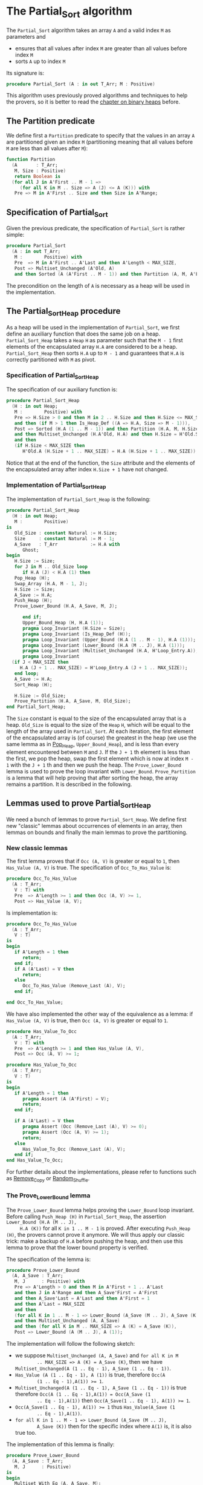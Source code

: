 # Created 2018-10-26 Fri 13:51
#+OPTIONS: author:nil title:nil toc:nil
#+EXPORT_FILE_NAME: ../../../sorting/Partial_Sort.org

* The Partial_Sort algorithm

The ~Partial_Sort~ algorithm takes an array ~A~ and a valid index
~M~ as parameters and

- ensures that all values after index ~M~ are greater than all
  values before index ~M~
- sorts ~A~ up to index ~M~

Its signature is:

#+BEGIN_SRC ada
  procedure Partial_Sort (A : in out T_Arr; M : Positive)
#+END_SRC

This algorithm uses previously proved algorithms and techniques to
help the provers, so it is better to read the [[file:../heap/README.org][chapter on binary
heaps]] before.

** The Partition predicate

We define first a ~Partition~ predicate to specify that the
values in an array ~A~ are partitioned given an index ~M~
(partitioning meaning that all values before ~M~ are less than all
values after ~M~):

#+BEGIN_SRC ada
  function Partition
    (A       : T_Arr;
     M, Size : Positive)
     return Boolean is
    (for all J in A'First .. M - 1 =>
       (for all K in M .. Size => A (J) <= A (K))) with
     Pre => M in A'First .. Size and then Size in A'Range;
#+END_SRC

** Specification of Partial_Sort

Given the previous predicate, the specification of ~Partial_Sort~
is rather simple:

#+BEGIN_SRC ada
  procedure Partial_Sort
    (A : in out T_Arr;
     M :        Positive) with
     Pre  => M in A'First .. A'Last and then A'Length < MAX_SIZE,
     Post => Multiset_Unchanged (A'Old, A)
     and then Sorted (A (A'First .. M - 1)) and then Partition (A, M, A'Last);
#+END_SRC

The precondition on the length of ~A~ is necessary as a heap will
be used in the implementation.

** The Partial_Sort_Heap procedure

As a heap will be used in the implementation of ~Partial_Sort~, we
first define an auxiliary function that does the same job on a
heap. ~Partial_Sort_Heap~ takes a ~Heap~ ~H~ as parameter such
that the ~M - 1~ first elements of the encapsulated array ~H.A~
are considered to be a heap. ~Partial_Sort_Heap~ then sorts ~H.A~
up to ~M - 1~ and guarantees that ~H.A~ is correctly partitioned
with ~M~ as pivot.

*** Specification of Partial_Sort_Heap

The specification of our auxiliary function is:

#+BEGIN_SRC ada
  procedure Partial_Sort_Heap
    (H : in out Heap;
     M :        Positive) with
     Pre => H.Size > 0 and then M in 2 .. H.Size and then H.Size <= MAX_SIZE
     and then (if M > 1 then Is_Heap_Def ((A => H.A, Size => M - 1))),
     Post => Sorted (H.A (1 .. M - 1)) and then Partition (H.A, M, H.Size)
     and then Multiset_Unchanged (H.A'Old, H.A) and then H.Size = H'Old.Size
     and then
     (if H.Size < MAX_SIZE then
        H'Old.A (H.Size + 1 .. MAX_SIZE) = H.A (H.Size + 1 .. MAX_SIZE));
#+END_SRC

Notice that at the end of the function, the ~Size~ attribute and
the elements of the encapsulated array after index ~H.Size + 1~
have not changed.

*** Implementation of Partial_Sort_Heap

The implementation of ~Partial_Sort_Heap~ is the following:

#+BEGIN_SRC ada
  procedure Partial_Sort_Heap
    (H : in out Heap;
     M :        Positive)
  is
     Old_Size : constant Natural := H.Size;
     Size     : constant Natural := M - 1;
     A_Save   : T_Arr            := H.A with
        Ghost;
  begin
     H.Size := Size;
     for J in M .. Old_Size loop
        if H.A (J) < H.A (1) then
  	 Pop_Heap (H);
  	 Swap_Array (H.A, M - 1, J);
  	 H.Size := Size;
  	 A_Save := H.A;
  	 Push_Heap (H);
  	 Prove_Lower_Bound (H.A, A_Save, M, J);
  
        end if;
        Upper_Bound_Heap (H, H.A (1));
        pragma Loop_Invariant (H.Size = Size);
        pragma Loop_Invariant (Is_Heap_Def (H));
        pragma Loop_Invariant (Upper_Bound (H.A (1 .. M - 1), H.A (1)));
        pragma Loop_Invariant (Lower_Bound (H.A (M .. J), H.A (1)));
        pragma Loop_Invariant (Multiset_Unchanged (H.A, H'Loop_Entry.A));
        pragma Loop_Invariant
  	(if J < MAX_SIZE then
  	   H.A (J + 1 .. MAX_SIZE) = H'Loop_Entry.A (J + 1 .. MAX_SIZE));
     end loop;
     A_Save := H.A;
     Sort_Heap (H);
  
     H.Size := Old_Size;
     Prove_Partition (H.A, A_Save, M, Old_Size);
  end Partial_Sort_Heap;
#+END_SRC

The ~Size~ constant is equal to the size of the encapsulated
array that is a heap. ~Old_Size~ is equal to the size of the
~Heap~ ~H~, which will be equal to the length of the array used
in ~Partial_Sort~. At each iteration, the first element of the
encapsulated array is (of course) the greatest in the heap (we
use the same lemma as in [[file:../heap/Pop_Heap.org][Pop_Heap]], ~Upper_Bound_Heap~), and is
less than every element encountered between ~M~ and ~J~. If the
~J + 1~ th element is less than the first, we pop the heap, swap
the first element which is now at index ~M - 1~ with the ~J + 1~
th and then we push the heap. The ~Prove_Lower_Bound~ lemma is
used to prove the loop invariant with
~Lower_Bound~. ~Prove_Partition~ is a lemma that will help
proving that after sorting the heap, the array remains a
partition. It is described in the following.

** Lemmas used to prove Partial_Sort_Heap

We need a bunch of lemmas to prove ~Partial_Sort_Heap~. We define
first new "classic" lemmas about occurrences of elements in an
array, then lemmas on bounds and finally the main lemmas to prove
the partitioning.

*** New classic lemmas

The first lemma proves that if ~Occ (A, V)~ is greater or equal
to ~1~, then ~Has_Value (A, V)~ is true. The specification of
~Occ_To_Has_Value~ is:

#+BEGIN_SRC ada
  procedure Occ_To_Has_Value
    (A : T_Arr;
     V : T) with
     Pre  => A'Length >= 1 and then Occ (A, V) >= 1,
     Post => Has_Value (A, V);
#+END_SRC

Is implementation is:

#+BEGIN_SRC ada
  procedure Occ_To_Has_Value
    (A : T_Arr;
     V : T)
  is
  begin
     if A'Length = 1 then
        return;
     end if;
     if A (A'Last) = V then
        return;
     else
        Occ_To_Has_Value (Remove_Last (A), V);
     end if;
  
  end Occ_To_Has_Value;
#+END_SRC

We have also implemented the other way of the equivalence as a
lemma: if ~Has_Value (A, V)~ is true, then ~Occ (A, V)~ is
greater or equal to ~1~.

#+BEGIN_SRC ada
  procedure Has_Value_To_Occ
    (A : T_Arr;
     V : T) with
     Pre  => A'Length >= 1 and then Has_Value (A, V),
     Post => Occ (A, V) >= 1;
#+END_SRC

#+BEGIN_SRC ada
  procedure Has_Value_To_Occ
    (A : T_Arr;
     V : T)
  is
  begin
     if A'Length = 1 then
        pragma Assert (A (A'First) = V);
        return;
     end if;
  
     if A (A'Last) = V then
        pragma Assert (Occ (Remove_Last (A), V) >= 0);
        pragma Assert (Occ (A, V) >= 1);
        return;
     else
        Has_Value_To_Occ (Remove_Last (A), V);
     end if;
  end Has_Value_To_Occ;
#+END_SRC

For further details about the implementations, please refer to
functions such as [[file:../mutating/Remove_Copy.org][Remove_Copy]] or [[file:../mutating/Random_Shuffle.org][Random_Shuffle]].

*** The Prove_Lower_Bound lemma

The ~Prove_Lower_Bound~ lemma helps proving the ~Lower_Bound~
loop invariant.  Before calling ~Push_Heap (H)~ in
~Partial_Sort_Heap~, the assertion ~Lower_Bound (H.A (M .. J),
     H.A (K))~ for all ~K in 1 .. M - 1~ is proved. After executing
~Push_Heap (H)~, the provers cannot prove it anymore. We will
thus apply our classic trick: make a backup of ~H.A~ before
pushing the heap, and then use this lemma to prove that the lower
bound property is verified.

The specification of the lemma is:

#+BEGIN_SRC ada
  procedure Prove_Lower_Bound
    (A, A_Save : T_Arr;
     M, J      : Positive) with
     Pre => A'Length > 0 and then M in A'First + 1 .. A'Last
     and then J in A'Range and then A_Save'First = A'First
     and then A_Save'Last = A'Last and then A'First = 1
     and then A'Last = MAX_SIZE
     and then
     (for all K in 1 .. M - 1 => Lower_Bound (A_Save (M .. J), A_Save (K)))
     and then Multiset_Unchanged (A, A_Save)
     and then (for all K in M .. MAX_SIZE => A (K) = A_Save (K)),
     Post => Lower_Bound (A (M .. J), A (1));
#+END_SRC

The implementation will follow the following sketch:

- we suppose ~Multiset_Unchanged (A, A_Save)~ and ~for all K in M
         .. MAX_SIZE => A (K) = A_Save (K)~, then we have
  ~Multiset_Unchanged(A (1 .. Eq - 1), A_Save (1 .. Eq - 1))~.
- ~Has_Value (A (1 .. Eq - 1), A (1))~ is true, therefore ~Occ(A
         (1 .. Eq - 1),A(1)) >= 1~.
- ~Multiset_Unchanged(A (1 .. Eq - 1), A_Save (1 .. Eq - 1))~ is
  true therefore ~Occ(A (1 .. Eq - 1),A(1)) = Occ(A_Save (1
         .. Eq - 1),A(1))~ then ~Occ(A_Save(1 .. Eq - 1), A(1)) >= 1~.
- ~Occ(A_Save(1 .. Eq - 1), A(1)) >= 1~ thus ~Has_Value(A_Save (1
         .. Eq - 1),A(1))~.
- ~for all K in 1 .. M - 1 => Lower_Bound (A_Save (M .. J),
         A_Save (K))~ then for the specific index where ~A(1)~ is, it is
  also true too.

The implementation of this lemma is finally:

#+BEGIN_SRC ada
  procedure Prove_Lower_Bound
    (A, A_Save : T_Arr;
     M, J      : Positive)
  is
  begin
     Multiset_With_Eq (A, A_Save, M);
     Has_Value_To_Occ (A (1 .. M - 1), A (1));
     Occ_To_Has_Value (A_Save (1 .. M - 1), A (1));
  
  end Prove_Lower_Bound;
#+END_SRC

*** The Prove_Partition lemma

This lemma is our final lemma and helps proving that an array ~A~
that verifies the ~Partition~ property on the ~M~ th value will
continue to verify the property if we sort it before ~M~. We will
thus consider in the lemma two arrays ~A~ and ~A_Save~, such that
~A_Save~ is a permutation of ~A~ and is equal to ~A~ starting
from an index ~M~. The specification of the lemma is:

#+BEGIN_SRC ada
  procedure Prove_Partition
    (A, A_Save : T_Arr;
     M, Size   : Positive) with
     Pre => A'Length > 0 and then M in A'First + 1 .. Size
     and then Size in A'Range and then A_Save'First = A'First
     and then A_Save'Last = A'Last and then A'First = 1
     and then A'Last = MAX_SIZE and then Partition (A_Save, M, Size)
     and then Multiset_Unchanged (A, A_Save)
     and then (for all K in M .. MAX_SIZE => A (K) = A_Save (K)),
     Post => Partition (A, M, Size);
#+END_SRC

The implementation is similar to the previous one, except for the
fact that we want to prove the ~Partition~ predicate for all ~K~
in a certain range. It is therefore the following:

#+BEGIN_SRC ada
  procedure Prove_Partition
    (A, A_Save : T_Arr;
     M, Size   : Positive)
  is
  begin
     Multiset_With_Eq (A, A_Save, M);
     for J in A'First .. M - 1 loop
        Has_Value_To_Occ (A (1 .. M - 1), A (J));
        Occ_To_Has_Value (A_Save (1 .. M - 1), A (J));
  
        pragma Loop_Invariant
  	(for all K in 1 .. J => (for all L in M .. Size => A (K) <= A (L)));
     end loop;
  end Prove_Partition;
#+END_SRC

Using ~GNATprove~, the lemmas and their implementations are
proved.

** Implementation of ~Partial_Sort~

The point here is to prepare a ~Heap~ to apply ~Partial_Sort_Heap~
on it. We first make a heap with the ~M - A'First~ first elements
of ~A~ and we add the following elements one by one, preserving
the ~Multiset_Unchanged~ predicate using the ~New_Element~ lemma
described in [[file:../heap/Make_Heap.org][Make_Heap]]. We finally apply the ~Partial_Sort_Heap~
function to our heap. Notice that all preconditions of
~Partial_Sort_Heap~ are verified, as ~M > A'First~. The only thing
remaining is to prove the ~Multiset_Unchanged~ preservation, which
is done by playing with a backup of ~A~

#+BEGIN_SRC ada
  procedure Partial_Sort
    (A : in out T_Arr;
     M :        Positive)
  is
     H      : Heap;
     A_Save : T_Arr := H.A with
        Ghost;
     A_Old : constant T_Arr := A with
        Ghost;
     Size : constant Natural := A'Length;
  begin
     if Size > 0 and then M > A'First then
        H := Make_Heap (A (A'First .. M - 1));
        for J in M .. A'Last loop
  	 pragma Assert (Is_Heap_Def ((A => H.A, Size => M - A'First)));
  	 A_Save := H.A;
  
  	 Unchanged_Transitivity
  	   (A_Old (A'First .. J - 1), H.A (1 .. J - A'First),
  	    A_Save (1 .. J - A'First));
  	 H.A (J - A'First + 1) := A (J);
  	 Unchanged_Transitivity
  	   (A_Old (A'First .. J - 1), A_Save (1 .. J - A'First),
  	    H.A (1 .. J - A'First));
  	 New_Element (A_Old (A'First .. J), H.A (1 .. J - A'First + 1));
  
  	 pragma Loop_Invariant
  	   (Multiset_Unchanged
  	      (A_Old (A'First .. J), H.A (1 .. J - A'First + 1)));
  	 pragma Loop_Invariant
  	   (Is_Heap_Def ((A => H.A, Size => M - A'First)));
        end loop;
  
        A_Save := H.A;
        Unchanged_Transitivity (A_Old, H.A (1 .. Size), A_Save (1 .. Size));
        H.Size := Size;
  
        Partial_Sort_Heap (H, M - A'First + 1);
        if Size < MAX_SIZE then
  	 Multiset_With_Eq (H.A, A_Save, Size + 1);
        end if;
        Unchanged_Transitivity (A_Old, A_Save (1 .. Size), H.A (1 .. Size));
        A := H.A (1 .. Size);
        Unchanged_Transitivity (A_Old, H.A (1 .. Size), A);
     end if;
  
  end Partial_Sort;
#+END_SRC

Using this implementation and specification, ~GNATprove~ proves
the ~Partial_Sort~ algorithm.
